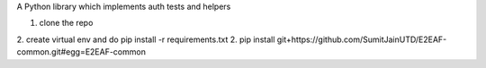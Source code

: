 A Python library which implements auth tests and helpers

1. clone the repo
2. create virtual env and do pip install -r requirements.txt
2. pip install git+https://github.com/SumitJainUTD/E2EAF-common.git#egg=E2EAF-common
